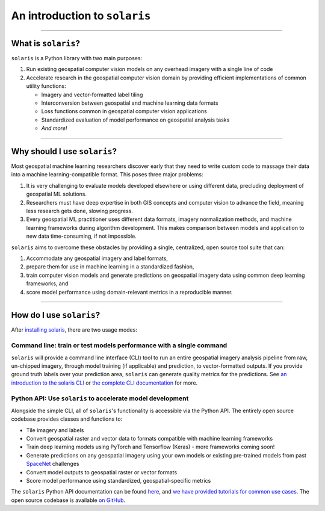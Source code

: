 


==============================
An introduction to ``solaris``
==============================

--------------

What is ``solaris``?
====================

``solaris`` is a Python library with two main purposes:

#. Run existing geospatial computer vision models on any overhead imagery with
   a single line of code

#. Accelerate research in the geospatial computer vision domain by providing
   efficient implementations of common utility functions:

   * Imagery and vector-formatted label tiling
   * Interconversion between geospatial and machine learning data formats
   * Loss functions common in geospatial computer vision applications
   * Standardized evaluation of model performance on geospatial analysis tasks
   * *And more!*

--------------

Why should I use ``solaris``?
=============================
Most geospatial machine learning researchers discover early that they need to
write custom code to massage their data into a machine learning-compatible
format. This poses three major problems:

#. It is very challenging to evaluate models developed elsewhere or using different
   data, precluding deployment of geospatial ML solutions.

#. Researchers must have deep expertise in both GIS concepts and computer vision
   to advance the field, meaning less research gets done, slowing progress.

#. Every geospatial ML practitioner uses different data formats,
   imagery normalization methods, and machine learning frameworks during algorithm
   development. This makes comparison between models and application to new data
   time-consuming, if not impossible.

``solaris`` aims to overcome these obstacles by providing a single, centralized,
open source tool suite that can:

#. Accommodate any geospatial imagery and label formats,

#. prepare them for use in machine learning in a standardized fashion,

#. train computer vision models and generate predictions on geospatial imagery
   data using common deep learning frameworks, and

#. score model performance using domain-relevant metrics in a reproducible
   manner.

--------------

How do I use ``solaris``?
=========================
After `installing solaris <installation.html>`_, there are two usage
modes:

Command line: train or test models performance with a single command
--------------------------------------------------------------------
``solaris`` will provide a command line interface (CLI) tool to run an entire
geospatial imagery analysis pipeline from raw, un-chipped imagery, through model
training (if applicable) and prediction, to vector-formatted outputs. If you
provide ground truth labels over your prediction area, ``solaris`` can generate
quality metrics for the predictions. See
`an introduction to the solaris CLI <tutorials/cli.html>`_ or
`the complete CLI documentation <api/cli.html>`_ for more.


Python API: Use ``solaris`` to accelerate model development
-----------------------------------------------------------
Alongside the simple CLI, all of ``solaris``'s functionality is accessible via
the Python API. The entirely open source codebase provides classes and functions
to:

* Tile imagery and labels
* Convert geospatial raster and vector data to formats compatible with machine
  learning frameworks
* Train deep learning models using PyTorch and Tensorflow (Keras) - more
  frameworks coming soon!
* Generate predictions on any geospatial imagery using your own models or
  existing pre-trained models from past `SpaceNet <https://www.spacenet.ai>`_
  challenges
* Convert model outputs to geospatial raster or vector formats
* Score model performance using standardized, geospatial-specific metrics

The ``solaris`` Python API documentation can be found `here <api.html>`_, and
`we have provided tutorials for common use cases <tutorials/index.html>`_.
The open source codebase is available `on GitHub <https://github.com/cosmiq/solaris>`_.
